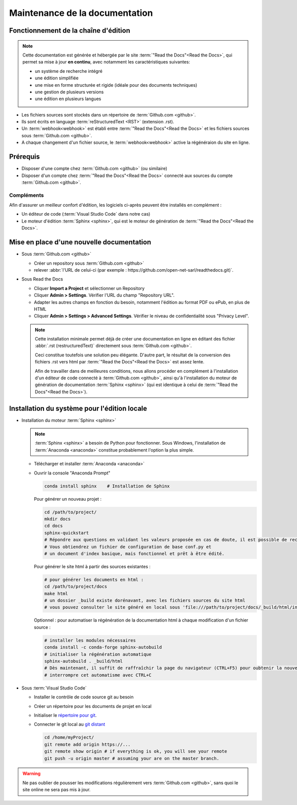 ###############################
Maintenance de la documentation
###############################

=====================================================
Fonctionnement de la chaîne d'édition 
=====================================================

   .. figure:: ../img/rtd_logo_sm.jpg
      :scale: 70%
      :alt: logo ReadtheDocs
      :align: center
      :target: https://readthedocs.org

.. note::
   Cette documentation est générée et hébergée par le site :term:`"Read the Docs"<Read the Docs>`, qui permet sa mise à jour **en continu**, avec notamment les caractéristiques suivantes:

   * un système de recherche intégré
   * une édition simplifiée
   * une mise en forme structurée et rigide (idéale pour des documents techniques)
   * une gestion de plusieurs versions
   * une édition en plusieurs langues

* Les fichiers sources sont stockés dans un répertoire de :term:`Github.com <github>`.
* Ils sont écrits en language :term:`reStructuredText <RST>` (extension .rst).
* Un :term:`webhook<webhook>` est établi entre :term:`"Read the Docs"<Read the Docs>` et les fichiers sources sous :term:`Github.com <github>`.
* A chaque changement d'un fichier source, le :term:`webhook<webhook>` active la régénéraion du site en ligne.

============
Prérequis
============

* Disposer d'une compte chez :term:`Github.com <github>` (ou similaire)
* Disposer d'un compte chez :term:`"Read the Docs"<Read the Docs>` connecté aux sources du compte :term:`Github.com <github>`.

Compléments
-----------
Afin d'assurer un meilleur confort d'édition, les logiciels ci-après peuvent être installés en complément :

* Un éditeur de code (:term:`Visual Studio Code` dans notre cas)
* Le moteur d'édition :term:`Sphinx <sphinx>`, qui est le moteur de génération de :term:`"Read the Docs"<Read the Docs>`.

==========================================
Mise en place d'une nouvelle documentation
==========================================

* Sous :term:`Github.com <github>`

  * Créer un repository sous :term:`Github.com <github>`
  * relever :abbr:`l'URL de celui-ci (par exemple : https://github.com/open-net-sarl/readthedocs.git)`.

* Sous Read the Docs

  * Cliquer **Import a Project** et sélectionner un Repository
  * Cliquer **Admin > Settings**. Vérifier l'URL du champ "Repository URL".
  * Adapter les autres champs en fonction du besoin, notamment l'édition au format PDF ou ePub, en plus de HTML
  * Cliquer **Admin > Settings > Advanced Settings**. Vérifier le niveau de confidentialité sous "Privacy Level".

  .. note::
     Cette installation minimale permet déjà de créer une documentation en ligne en éditant des fichier :abbr:`.rst (restructuredText)` directement sous :term:`Github.com <github>`.
     
     Ceci constitue toutefois une solution peu élégante. D'autre part, le résultat de la conversion des fichiers .rst vers html par :term:`"Read the Docs"<Read the Docs>` est assez lente.

     Afin de travailler dans de meilleures conditions, nous allons procéder en complément à l'installation d'un éditeur de code connecté à :term:`Github.com <github>`, ainsi qu'à l'installation du moteur de génération de documentation :term:`Sphinx <sphinx>` (qui est identique à celui de :term:`"Read the Docs"<Read the Docs>`).   

=============================================
Installation du système pour l'édition locale
=============================================

* Installation du moteur :term:`Sphinx <sphinx>`

  .. note::
     :term:`Sphinx <sphinx>` a besoin de Python pour fonctionner. Sous Windows, l'installation de :term:`Anaconda <anaconda>` constitue probablement l'option la plus simple.

  * Télécharger et installer :term:`Anaconda <anaconda>`
  * Ouvrir la console "Anaconda Prompt"

    .. code-block:: Python

        conda install sphinx    # Installation de Sphinx

    Pour générer un nouveau projet :

    .. code-block:: Python

        cd /path/to/project/
        mkdir docs
        cd docs
        sphinx-quickstart
        # Répondre aux questions en validant les valeurs proposée en cas de doute, il est possible de reconfigurer le projet ultérieurement.
        # Vous obtiendrez un fichier de configuration de base conf.py et
        # un document d'index basique, mais fonctionnel et prêt à être édité. 

    Pour générer le site html à partir des sources existantes :

    .. code-block:: Python

        # pour générer les documents en html :
        cd /path/to/project/docs
        make html
        # un dossier _build existe dorénavant, avec les fichiers sources du site html
        # vous pouvez consulter le site généré en local sous 'file:///path/to/project/docs/_build/html/index.html

    Optionnel : pour automatiser la régénération de la documentation html à chaque modification d'un fichier source :

    .. code-block:: Python

        # installer les modules nécessaires
        conda install -c conda-forge sphinx-autobuild
        # initialiser la régénération automatique
        sphinx-autobuild . _build/html
        # Dès maintenant, il suffit de raffraîchir la page du navigateur (CTRL+F5) pour oubtenir la nouvelle version après quelques secondes.
        # interrompre cet automatisme avec CTRL+C


* Sous :term:`Visual Studio Code`

  * Installer le contrôle de code source git au besoin
  * Créer un répertoire pour les documents de projet en local
  * Initialiser le `répertoire pour git <https://www.youtube.com/watch?v=6n1G45kpU2o>`_.
  * Connecter le git local au `git distant <https://stackoverflow.com/a/43364619>`_

    .. code-block:: bash

        cd /home/myProject/
        git remote add origin https://...
        git remote show origin # if everything is ok, you will see your remote
        git push -u origin master # assuming your are on the master branch.

.. warning::
    Ne pas oublier de pousser les modifications régulièrement vers :term:`Github.com <github>`, sans quoi le site online ne sera pas mis à jour.

